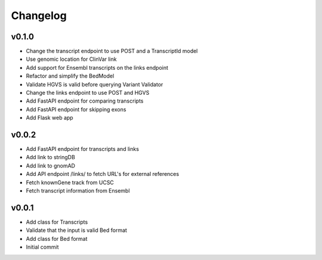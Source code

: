 Changelog
=========

.. Newest changes should be on top.

.. This document is user facing. Please word the changes in such a way
.. that users understand how the changes affect the new version.

v0.1.0
----------
+ Change the transcript endpoint to use POST and a TranscriptId model
+ Use genomic location for ClinVar link
+ Add support for Ensembl transcripts on the links endpoint
+ Refactor and simplify the BedModel
+ Validate HGVS is valid before querying Variant Validator
+ Change the links endpoint to use POST and HGVS
+ Add FastAPI endpoint for comparing transcripts
+ Add FastAPI endpoint for skipping exons
+ Add Flask web app

v0.0.2
------
+ Add FastAPI endpoint for transcripts and links
+ Add link to stringDB
+ Add link to gnomAD
+ Add API endpoint /links/ to fetch URL's for external references
+ Fetch knownGene track from UCSC
+ Fetch transcript information from Ensembl

v0.0.1
------
+ Add class for Transcripts
+ Validate that the input is valid Bed format
+ Add class for Bed format
+ Initial commit
